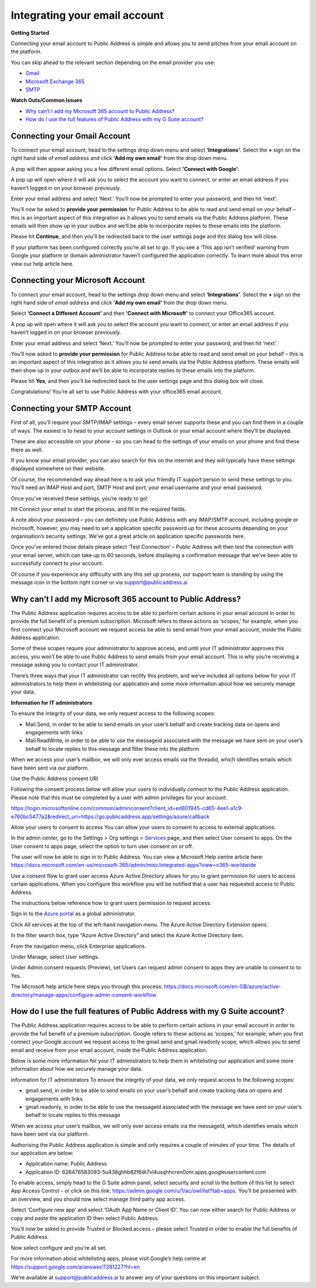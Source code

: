 Integrating your email account
========
**Getting Started**

Connecting your email account to Public Address is simple and allows you to send pitches from your email account
on the platform.

You can skip ahead to the relevant section depending on the email provider you use:

* Gmail_
* `Microsoft Exchange 365`_
* SMTP_


**Watch Outs/Common Issues**

* `Why can’t I add my Microsoft 365 account to Public Address?`_
* `How do I use the full features of Public Address with my G Suite account?`_

.. _gmail:

Connecting your Gmail Account
-------

To connect your email account, head to the settings drop down menu and select **‘Integrations’**. Select the **+** sign on the right hand side of *email address* and click **'Add my own email'** from the drop down menu.

.. image:: https://publicaddressdocs.s3.ap-southeast-2.amazonaws.com/Add+New+Integration+email.png

A pop will then appear asking you a few different email options. Select **'Connect with Google'.**

.. image:: https://publicaddressdocs.s3.ap-southeast-2.amazonaws.com/Connect+with+Google.png

A pop up will open where it will ask you to select the account you want to connect, or enter an email address if you haven’t logged in on your browser previously.

Enter your email address and select ‘Next.’ You’ll now be prompted to enter your password, and then hit ‘next’.

You’ll now be asked to **provide your permission** for Public Address to be able to read and send email on your behalf – this is an important aspect of this integration as it allows you to send emails via the Public Address platform. These emails will then show up in your outbox and we’ll be able to incorporate replies to these emails into the platform.

.. image:: https://publicaddressdocs.s3.ap-southeast-2.amazonaws.com/Send+email+on+your+behalf.png

Please hit **Continue**, and then you’ll be redirected back to the user settings page and this dialog box will close.

If your platform has been configured correctly you’re all set to go. If you see a ‘This app isn’t verified’ warning from Google your platform or domain administrator haven’t configured the application correctly. To learn more about this error view our help article here.

.. _Microsoft Exchange 365:

Connecting your Microsoft Account
-------
To connect your email account, head to the settings drop down menu and select **‘Integrations’**. Select the **+** sign on the right hand side of *email address* and click **'Add my own email'** from the drop down menu.

.. image:: https://publicaddressdocs.s3.ap-southeast-2.amazonaws.com/Add+New+Integration+email.png

Select **‘Connect a Different Account’** and then **'Connect with Microsoft'** to connect your Office365 account.

.. image:: https://publicaddressdocs.s3.ap-southeast-2.amazonaws.com/Connect+with+Microsoft%3ASMTP.png

A pop up will open where it will ask you to select the account you want to connect, or enter an email address if you haven’t logged in on your browser previously.

Enter your email address and select ‘Next.’ You’ll now be prompted to enter your password, and then hit ‘next’.

You’ll now asked to **provide your permission** for Public Address to be able to read and send email on your behalf – this is an important aspect of this integration as it allows you to send emails via the Public Address platform. These emails will then show up in your outbox and we’ll be able to incorporate replies to these emails into the platform.

.. image:: https://publicaddressdocs.s3.ap-southeast-2.amazonaws.com/Microsoft+email+behalf.png

Please hit **Yes**, and then you’ll be redirected back to the user settings page and this dialog box will close.

Congratulations! You’re all set to use Public Address with your office365 email account.

.. _SMTP:

Connecting your SMTP Account
-------
First of all, you’ll require your SMTP/IMAP settings – every email server supports these and you can find them in a couple of ways. The easiest is to head to your account settings in Outlook or your email account where they’ll be displayed.

These are also accessible on your phone – so you can head to the settings of your emails on your phone and find these there as well.

If you know your email provider, you can also search for this on the internet and they will typically have these settings displayed somewhere on their website.

Of course, the recommended way ahead here is to ask your friendly IT support person to send these settings to you. You’ll need an IMAP Host and port, SMTP Host and port, your email username and your email password.

Once you’ve received these settings, you’re ready to go!

Hit Connect your email to start the process, and fill in the required fields.

A note about your password – you can definitely use Public Address with any IMAP/SMTP account, including google or microsoft, however, you may need to set a application specific password up for these accounts depending on your organisation’s security settings. We’ve got a great article on application specific passwords here.

Once you’ve entered those details please select ‘Test Connection’ – Public Address will then test the connection with your email server, which can take up to 60 seconds, before displaying a confirmation message that we’ve been able to successfully connect to your account.

Of course if you experience any difficulty with any this set up process, our support team is standing by using the message icon in the bottom right corner or via support@publicaddress.ai

.. _`Why can’t I add my Microsoft 365 account to Public Address?`:

Why can’t I add my Microsoft 365 account to Public Address?
-------
The Public Address application requires access to be able to perform certain actions in your email account in order to provide the full benefit of a premium subscription. Microsoft refers to these actions as ‘scopes,’ for example, when you first connect your Microsoft account we request access be able to send email from your email account, inside the Public Address application.

Some of these scopes require your administrator to approve access, and until your IT administrator approves this access, you won’t be able to use Public Address to send emails from your email account. This is why you’re receiving a message asking you to contact your IT administrator.

There’s three ways that your IT administrator can rectify this problem, and we’ve included all options below for your IT administrators to help them in whitelisting our application and some more information about how we securely manage your data.

**Information for IT administrators**

To ensure the integrity of your data, we only request access to the following scopes:

- Mail.Send, in order to be able to send emails on your user’s behalf and create tracking data on opens and engagements with links
- Mail.ReadWrite, in order to be able to use the messageid associated with the message we have sent on your user’s behalf to locate replies to this message and filter these into the platform
When we access your user’s mailbox, we will only ever access emails via the threadid, which identifies emails which have been sent via our platform.

Use the Public Address consent URI

Following the consent process below will allow your users to individually connect to the Public Address application. Please note that this must be completed by a user with admin privileges for your account.

https://login.microsoftonline.com/common/adminconsent?client_id=ed801945-cd65-4ee1-a1c9-e760bc5477a2&redirect_uri=https://go.publicaddress.app/settings/azure/callback

Allow your users to consent to access
You can allow your users to consent to access to external applications:

In the admin center, go to the Settings > Org settings > `Services <https://go.microsoft.com/fwlink/p/?linkid=2053743>`_ page, and then select User consent to apps.
On the User consent to apps page, select the option to turn user consent on or off.

The user will now be able to sign in to Public Address. You can view a Microsoft Help centre article here: https://docs.microsoft.com/en-us/microsoft-365/admin/misc/integrated-apps?view=o365-worldwide

Use a consent flow to grant user access
Azure Active Directory allows for you to grant permission for users to access certain applications. When you configure this workflow you will be notified that a user has requested access to Public Address.

The instructions below reference how to grant users permission to request access:

Sign in to the `Azure portal <https://portal.azure.com/>`_ as a global administrator.

Click All services at the top of the left-hand navigation menu. The Azure Active Directory Extension opens.

In the filter search box, type “Azure Active Directory” and select the Azure Active Directory item.

From the navigation menu, click Enterprise applications.

Under Manage, select User settings.

Under Admin consent requests (Preview), set Users can request admin consent to apps they are unable to consent to to Yes.

The Microsoft help article here steps you through this process: https://docs.microsoft.com/en-GB/azure/active-directory/manage-apps/configure-admin-consent-workflow

.. _`How do I use the full features of Public Address with my G Suite account?`:

How do I use the full features of Public Address with my G Suite account?
-------
The Public Address application requires access to be able to perform certain actions in your email account in order to provide the full benefit of a premium subscription. Google refers to these actions as ‘scopes,’ for example, when you first connect your Google account we request access to the gmail.send and gmail.readonly scope, which allows you to send email and receive from your email account, inside the Public Address application.

Below is some more information for your IT administrators to help them in whitelisting our application and some more information about how we securely manage your data.

Information for IT administrators
To ensure the integrity of your data, we only request access to the following scopes:

- gmail.send, in order to be able to send emails on your user’s behalf and create tracking data on opens and engagements with links
- gmail.readonly, in order to be able to use the messageId associated with the message we have sent on your user’s behalf to locate replies to this message

When we access your user’s mailbox, we will only ever access emails via the messageId, which identifies emails which have been sent via our platform.

Authorising the Public Address application is simple and only requires a couple of minutes of your time. The details of our application are below:

- Application name: Public Address
- Application ID: 626476583093-5u438ghhb62f6dt7vl4usqhhcren0onr.apps.googleusercontent.com

To enable access, simply head to the G Suite admin panel, select security and scroll to the bottom of this list to select App Access Control – or click on this link: https://admin.google.com/u/1/ac/owl/list?tab=apps. You’ll be presented with an overview, and you should now select manage third party app access.

Select ‘Configure new app’ and select ‘OAuth App Name or Client ID’. You can now either search for Public Address or copy and paste the application ID then select Public Address.

You’ll now be asked to provide Trusted or Blocked access – please select Trusted in order to enable the full benefits of Public Address.

Now select configure and you’re all set.

For more information about whitelisting apps, please visit Google’s help centre at https://support.google.com/a/answer/7281227?hl=en

We’re available at support@publicaddress.ai to answer any of your questions on this important subject.
